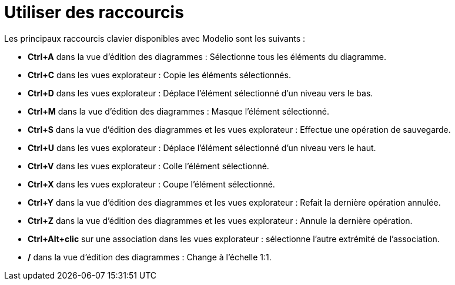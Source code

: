 // Disable all captions for figures.
:!figure-caption:
// Path to the stylesheet files
:stylesdir: .




= Utiliser des raccourcis

Les principaux raccourcis clavier disponibles avec Modelio sont les suivants :

* *Ctrl+A* dans la vue d'édition des diagrammes : Sélectionne tous les éléments du diagramme.
* *Ctrl+C* dans les vues explorateur : Copie les éléments sélectionnés.
* *Ctrl+D* dans les vues explorateur : Déplace l'élément sélectionné d'un niveau vers le bas.
* *Ctrl+M* dans la vue d'édition des diagrammes : Masque l'élément sélectionné.
* *Ctrl+S* dans la vue d'édition des diagrammes et les vues explorateur : Effectue une opération de sauvegarde.
* *Ctrl+U* dans les vues explorateur : Déplace l'élément sélectionné d'un niveau vers le haut.
* *Ctrl+V* dans les vues explorateur : Colle l'élément sélectionné.
* *Ctrl+X* dans les vues explorateur : Coupe l'élément sélectionné.
* *Ctrl+Y* dans la vue d'édition des diagrammes et les vues explorateur : Refait la dernière opération annulée.
* *Ctrl+Z* dans la vue d'édition des diagrammes et les vues explorateur : Annule la dernière opération.
* *Ctrl+Alt+clic* sur une association dans les vues explorateur : sélectionne l'autre extrémité de l'association.
* */* dans la vue d'édition des diagrammes : Change à l'échelle 1:1.


